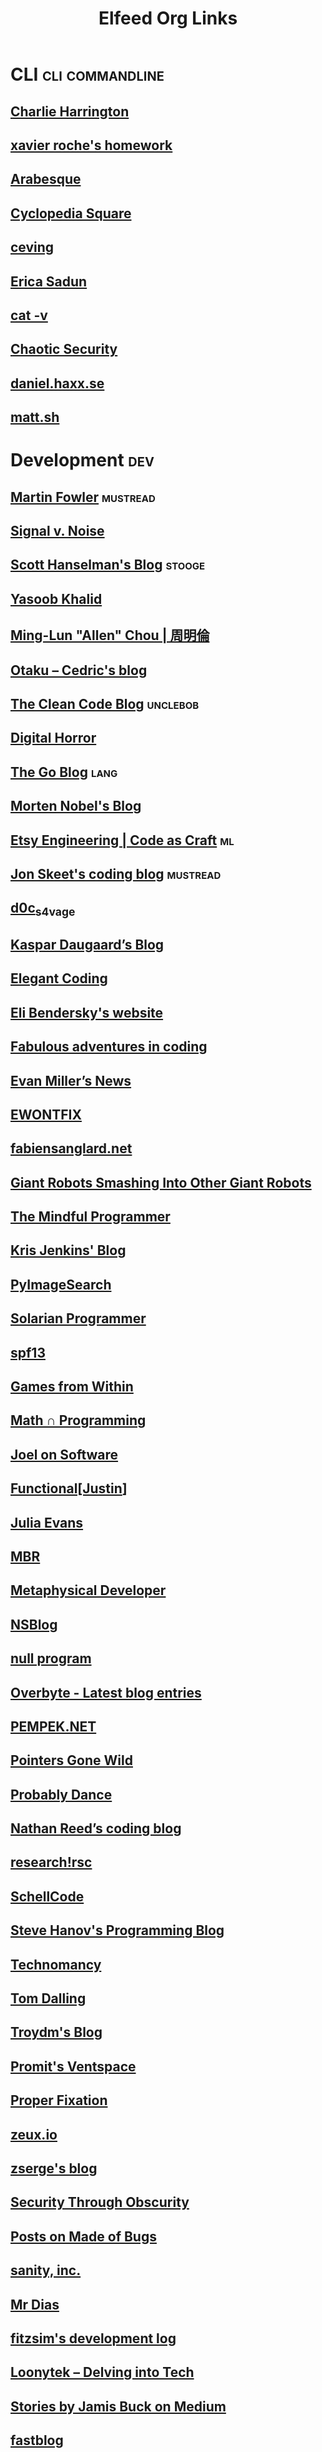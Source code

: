 #+title: Elfeed Org Links
* CLI :cli:commandline:
** [[https://www.charlieharrington.com/rss.xml][Charlie Harrington]]
** [[http://blog.httrack.com/atom.xml][xavier roche's homework]]
** [[http://blog.sanctum.geek.nz/feed/][Arabesque]]
** [[http://bryan-murdock.blogspot.com/atom.xml][Cyclopedia Square]]
** [[http://ceving.blogspot.com/feeds/posts/default][ceving]]
** [[http://ericasadun.com/feed/][Erica Sadun]]
** [[http://harmful.cat-v.org/Blog/index.atom][cat -v]]
** [[http://turbochaos.blogspot.com/feeds/posts/default][Chaotic Security]]
** [[https://daniel.haxx.se/blog/feed/][daniel.haxx.se]]
** [[https://matt.sh/.rss][matt.sh]]
* Development :dev:
** [[https://martinfowler.com/feed.atom][Martin Fowler]] :mustread:
** [[https://m.signalvnoise.com/feed/][Signal v. Noise]]
** [[http://feeds.hanselman.com/scotthanselman][Scott Hanselman's Blog]] :stooge:
** [[https://yasoob.me/index.xml][Yasoob Khalid]]
** [[http://allenchou.net/feed/][Ming-Lun "Allen" Chou | 周明倫]]
** [[http://beust.com/weblog/feed/][Otaku – Cedric's blog]]
** [[http://blog.cleancoder.com/atom.xml][The Clean Code Blog]] :unclebob:
** [[http://blog.digital-horror.com/rss/][Digital Horror]]
** [[http://blog.golang.org/feeds/posts/default][The Go Blog]] :lang:
** [[http://blog.nobel-joergensen.com/feed/][Morten Nobel's Blog]]
** [[http://codeascraft.etsy.com/feed/][Etsy Engineering | Code as Craft]] :ml:
** [[http://codeblog.jonskeet.uk/feed/][Jon Skeet's coding blog]] :mustread:
** [[http://d0cs4vage.blogspot.com/feeds/posts/default][d0c_s4vage]]
** [[http://daugaard.org/feed/][Kaspar Daugaard’s Blog]]
** [[http://feeds.feedburner.com/ElegantCoding][Elegant Coding]]
** [[http://eli.thegreenplace.net/feed/][Eli Bendersky's website]]
** [[http://ericlippert.com/feed/][Fabulous adventures in coding]]
** [[http://evanmiller.org/news.xml][Evan Miller’s News]]
** [[http://ewontfix.com/feed.rss][EWONTFIX]]
** [[http://fabiensanglard.net/rss.xml][fabiensanglard.net]]
** [[http://feeds.feedburner.com/GiantRobotsSmashingIntoOtherGiantRobots][Giant Robots Smashing Into Other Giant Robots]]
** [[http://feeds.feedburner.com/JoniSalonen][The Mindful Programmer]]
** [[http://feeds.feedburner.com/KrisJenkinsBlog?format=xml][Kris Jenkins' Blog]]
** [[http://feeds.feedburner.com/Pyimagesearch][PyImageSearch]]
** [[http://feeds.feedburner.com/SolarianProgrammer][Solarian Programmer]]
** [[http://feeds.feedburner.com/spf13][spf13]]
** [[http://gamesfromwithin.com/feed][Games from Within]]
** [[http://jeremykun.com/feed/][Math ∩ Programming]]
** [[http://joelonsoftware.com/rss.xml][Joel on Software]]
** [[http://justinhj.github.io/feed.xml][Functional[Justin]]]
** [[http://jvns.ca/atom.xml][Julia Evans]]
** [[http://marc-b-reynolds.github.io/feed.xml][MBR]]
** [[http://metaphysicaldeveloper.wordpress.com/feed/][Metaphysical Developer]]
** [[http://mikeash.com/pyblog/rss.py?mode=fulltext][NSBlog]]
** [[http://nullprogram.com/feed/][null program]]
** [[http://overbyte.com.au/index.php/overbyte-blog/latest?format=feed&type=rss][Overbyte - Latest blog entries]]
** [[http://pempek.net/feed/][PEMPEK.NET]]
** [[http://pointersgonewild.wordpress.com/feed/][Pointers Gone Wild]]
** [[http://probablydance.com/feed/][Probably Dance]]
** [[http://reedbeta.com/blog/feed/][Nathan Reed’s coding blog]]
** [[http://research.swtch.com/feed.atom][research!rsc]]
** [[http://schellcode.github.io/feed.xml][SchellCode]]
** [[http://stevehanov.ca/blog/?atom][Steve Hanov's Programming Blog]]
** [[http://technomancy.us/feed/atom][Technomancy]]
** [[http://tomdalling.com/blog/feed][Tom Dalling]]
** [[http://troydm.github.io/atom.xml][Troydm's Blog]]
** [[http://ventspace.wordpress.com/feed/][Promit's Ventspace]]
** [[http://yosefk.com/blog/feed][Proper Fixation]]
** [[http://zeuxcg.org/feed][zeux.io]]
** [[http://zserge.com/rss.xml][zserge's blog]]
** [[https://alschwalm.com/blog/static/rss/index.xml][Security Through Obscurity]]
** [[https://blog.nelhage.com/atom.xml][Posts on Made of Bugs]]
** [[https://feeds.feedburner.com/SanityInc][sanity, inc.]]
** [[https://feeds2.feedburner.com/mrdias][Mr Dias]]
** [[https://fitzsim.org/blog/?feed=rss2&amp;cat=3][fitzsim's development log]]
** [[https://loonytek.com/feed/][Loonytek – Delving into Tech]]
** [[https://medium.com/feed/@jamis][Stories by Jamis Buck on Medium]]
** [[https://muellerzr.github.io/fastblog/feed.xml][fastblog]]
** [[https://nickdrozd.github.io/feed.xml][Something Something Programming]]
** [[https://nlguillemot.wordpress.com/feed/][nlguillemot]]
** [[https://philippegroarke.com//posts/index.xml][Posts on memdump]]
** [[https://pvk.ca/atom.xml][Paul Khuong: some Lisp]]
** [[https://rmarcus.info/blog/atom.xml][Ryan Marcus]]
** [[https://software.rajivprab.com/feed/][Software the Hard way]]
** [[https://tratt.net/laurie/blog/entries.rss][Laurence Tratt: Essays]]
* Emacs :emacs:
** [[https://sachachua.com/blog/category/emacs/feed/][Sacha Chua - category - emacs]]
** [[http://acidwords.com/emacs.xml][#:acid 'words]]
** [[http://alexott.blogspot.com/feeds/posts/default/-/emacs][Alex Ott's blog]]
** [[http://amitp.blogspot.com/feeds/posts/default][Amit's Thoughts]]
** [[http://arjanvandergaag.nl/feed.xml][arjanvandergaag.nl]]
** [[http://babbagefiles.blogspot.com/feeds/posts/default/-/emacs][The Babbage Files]]
** [[http://bennee.com/~alex/blog/tag/emacs/feed][Alex's Adventures on the Infobhan - emacs]]
** [[http://blog.josephwilk.net/atom.xml][Joseph Wilk]]
** [[http://dorophone.blogspot.com/feeds/posts/default/-/emacs][Dorophone]]
** [[http://emacs-fu.blogspot.com/feeds/posts/default/-/new][emacs-fu]]
** [[http://emacsair.me.s3-website.eu-central-1.amazonaws.com/feed.xml][Emacsair]]
** [[http://emacsninja.com/emacs.atom][Emacs Ninja]]
** [[http://emacspeak.blogspot.com/atom.xml][EMACSPEAK  The Complete Audio Desktop]]
** [[http://emacsrocks.com/atom.xml][Emacs Rocks!]]
** [[http://emacsworld.blogspot.com/feeds/posts/default][Got Emacs?]]
** [[http://endlessparentheses.com/atom.xml][Endless Parentheses]]
** [[http://feeds.feedburner.com/WisdomAndWonder?format=xml][Wisdom And Wonder]]
** [[http://feeds.feedburner.com/emacsblog][M-x all-things-emacs]]
** [[http://feeds.feedburner.com/jeffkreeftmeijer][Jeff Kreeftmeijer]]
** [[http://feeds.feedburner.com/pimpmyemacs][Sacha Chua - category - emacs]]
** [[http://feeds.feedburner.com/ted-roden-emacs][TedRoden.com]]
** [[http://feeds2.feedburner.com/stevelosh][Steve Losh]]
** [[http://francismurillo.github.io/hacker/feed.xml][Fn/Log Hacker]]
** [[http://gromnitsky.blogspot.com/feeds/posts/default/-/emacs][Alex Gromnitsky's blog]]
** [[http://johnborwick.com/feed.xml][John’s web site]]
** [[http://jr0cket.co.uk/atom.xml][jr0cket]]
** [[http://justinsboringpage.blogspot.com/feeds/posts/default/-/emacs][justinhj's coding blog]]
** [[http://masteringemacs.org/feed][Mastering Emacs]]
** [[http://mnemonikk.org/feed/][mnemonikk.org]]
** [[http://muublog.blogspot.com/feeds/posts/default][MuuBlog]]
** [[http://pragmaticemacs.com/feed][Pragmatic Emacs]]
** [[http://psung.blogspot.com/feeds/posts/default/-/emacs][I Still Know What You Learned Last Summer]]
** [[http://puntoblogspot.blogspot.com/feeds/posts/default/-/emacs][puntoblogspot]]
** [[http://ravit.ch/rss.xml][Tristan's Recent Posts]]
** [[http://robert-adesam.blogspot.com/feeds/posts/default/-/emacs][Robert Adesam]]
** [[http://spacjer.com/emacs/feed.xml][Rafal Spacjer blog]]
** [[http://splash-of-open-sauce.blogspot.com/feeds/posts/default/-/planetemacsen][Open Sauce]]
** [[http://tech.memoryimprintstudio.com/feed/][Emacs, Arduino, Raspberry Pi, Linux and Programming etc]]
** [[http://tehom-blog.blogspot.com/feeds/posts/default/-/emacs][Tehom]]
** [[http://wilfred.me.uk/emacs_rss.xml][Wilfred Hughes::Blog]]
** [[http://yoo2080.wordpress.com/category/emacs/feed][Emacs – Yoo Box]]
** [[https://alexschroeder.ch/wiki/feed/full/Emacs][Alex Schroeder: Emacs]]
** [[https://arenzana.org/feed/][Arenzana]]
** [[https://blogger.com/feeds/13497321/posts/default/-/emacs][Mostly Maths]]
** [[https://ddavis.io/index.xml][ddavis.io]]
** [[https://ekaschalk.github.io//index.xml][Modern Emacs on Modern Emacs]]
** [[https://emacs.cafe/feed.xml][Emacs café]]
** [[https://fuco1.github.io/rss.xml][Matus Goljer (Fuco1)]]
** [[https://github.com/sigma/yann.hodique.info/commits/master.atom][Recent Commits to yann.hodique.info:master]]
** [[https://github.com/tuhdo/tuhdo.github.io/commits/master.atom][Recent Commits to tuhdo.github.io:master]]
** [[https://github.com/xuchunyang/blog/commits/master.atom][Recent Commits to blog:master]]
** [[https://heikkil.github.io/rss.xml][Heikki @ home]]
** [[https://iloveemacs.wordpress.com/feed][I love Emacs]]
** [[https://jonathancamp.com/tag/emacs/feed/][emacs – Web Notes and Ramblings]]
** [[https://miskatonic.org/feed/emacs.xml][William Denton: Posts about Emacs]]
** [[https://mwfogleman.github.io/feed.xml][rejoyce]]
** [[https://ogbe.net/blog.xml][Blog - Dennis Ogbe's Personal Website]]
** [[https://planet.emacslife.com/atom.xml][Planet Emacslife]] :news:
** [[https://punchagan.muse-amuse.in/tags/emacs.xml][emacs on Noetic Nought]]
** [[https://scripter.co/categories/emacs/atom.xml][emacs on A Scripter's Notes]]
** [[https://storax.github.io/rss.xml][Storax]]
** [[https://vxlabs.com/feed][vxlabs]]
** [[https://yiufung.net/index.xml][My portion]]
** [[https://yveszoundi.wordpress.com/tag/emacs/feed][emacs – Yves Zoundi's Blog]]
** [[https://www.evalapply.org/index.xml][Eval / Apply is pure magic]]
* Javascript :js:css:
** [[http://29a.ch/feed.atom][Jonas Wagner - 29a.ch]]
** [[http://algorithmist.wordpress.com/feed/][The Algorithmist]]
** [[http://badassjs.com/rss][Badass JavaScript]]
** [[http://blog.vjeux.com/feed][Vjeux]]
** [[http://feeds.feedburner.com/CssTricks][CSS-Tricks]]
** [[http://feeds.feedburner.com/JohnResig][John Resig]]
** [[http://feeds.feedburner.com/codeincomplete][Code inComplete]]
** [[http://feeds.feedburner.com/csswizardry][CSS Wizardry]]
** [[http://hakim.se/rss.xml][hakim.se]]
** [[http://kbeezie.com/feed/][KBeezie]]
** [[http://nicolasgallagher.com/feed/][The ephemera of Nicolas Gallagher]]
** [[https://daverupert.com/atom.xml][daverupert.com]]
** [[https://every-layout.dev/feed.xml][The Every Layout Blog]]
* Misc
** [[http://blog.dustinkirkland.com/feeds/posts/default][From the Canyon Edge]]
** [[https://anneboyer.substack.com/feed][M I R A B I L A R Y]]
** [[https://www.hyperborea.org/journal/feed/][K-Squared Ramblings]]
** [[https://mwl.io/feed][Michael W Lucas]]
** [[https://solar.lowtechmagazine.com/feeds/all-en.atom.xml][LOW←TECH MAGAZINE]]
** [[http://decafbad.net/feed][Craig Maloney]]
** [[https://inkdroid.org/feed.xml][inkdroid]] :comic:
** [[http://xkcd.com/atom.xml][xkcd.com]] :comic:
** [[https://www.smbc-comics.com/comic/rss][Saturday Morning Breakfast Cereal]] :comic:
** [[http://feeds.feedburner.com/seriouseatsfeaturesvideos][Serious Eats]] :food:
** [[https://www.thebioneer.com/feed/][The Bioneer]] :exercise:
** [[https://www.jamesrwilliams.net/feed/][James R Williams]]
** [[http://barradeau.com/blog/?feed=rss2][Youpi !]]
** [[http://blog.cmpxchg8b.com/feeds/posts/default][Tavis Ormandy]]
** [[http://blog.duangle.com/feeds/posts/default][duangle]]
** [[http://blog.plover.com/index.rss][The Universe of Discourse]]
** [[http://boredzo.org/blog/feed/atom][Idle Time]]
** [[http://croustination.com/feed/][Croustination]]
** [[http://dtrace.org/blogs/bmc/feed/][The Observation Deck]]
** [[http://eev.ee/feeds/atom.xml][fuzzy notepad]]
** [[http://flexmonkey.blogspot.com/feeds/posts/default][FlexMonkey]]
** [[http://furbo.org/feed/][furbo.org]]
** [[http://fuzzyyellowballs.com/feed/][Fuzzy Yellow Balls]]
** [[http://games.greggman.com/game/feed/][games.greggman.com]]
** [[http://gloryowlcomix.blogspot.com/feeds/posts/default][GLORY OWL]]
** [[http://hacksoflife.blogspot.com/feeds/posts/default][The Hacks of Life]]
** [[http://harryrschwartz.com/atom.xml][Harry R. Schwartz]]
** [[http://iki.fi/sol/rss.xml][Sol's Stuff]]
** [[http://inessential.com/xml/rss.xml][inessential.com]]
** [[http://johnwhigham.blogspot.com/feeds/posts/default][John Whigham's Blog]]
** [[http://jonolick.com/2/feed][Jon Olick - Home]]
** [[http://joostdevblog.blogspot.com/feeds/posts/default][Joost's Dev Blog]]
** [[http://lars.ingebrigtsen.no/feed][Random Thoughts]]
** [[http://marek.vavrusa.com/feed.xml][vavrusa.github.io]]
** [[http://marijnhaverbeke.nl/blog/feed.atom][marijnhaverbeke.nl/blog]]
** [[http://moinakg.wordpress.com/feed/][The Pseudo Random Bit Bucket]]
** [[http://n-e-r-v-o-u-s.com/blog/?feed=rss2][Nervous System blog]]
** [[http://nickbradbury.com/feed/][Nick Bradbury]]
** [[http://pcloadletter.co.uk/feed/][PC LOAD LETTER]]
** [[http://petersobot.com/atom.xml][Peter Sobot]]
** [[http://phoboslab.org/log/feed][Phoboslab]]
** [[http://programmingisterrible.com/rss][programming is terrible]]
** [[http://psachin.github.io/feed.xml][psachin.github.io]]
** [[http://randomascii.wordpress.com/feed/][Random ASCII – tech blog of Bruce Dawson]]
** [[http://reenigne.org/blog/feed/][Reenigne blog]]
** [[http://remarkablyrestrained.com/feed.xml][Remarkably Restrained]]
** [[http://samsaffron.com/posts.rss][Sam Saffron]]
** [[http://sandervanrossen.blogspot.com/feeds/posts/default][Sanders' blog]]
** [[http://scottmeyers.blogspot.com/feeds/posts/default][The View from Aristeia]]
** [[http://sheredom.wordpress.com/feed/][Sheredom's Blog]]
** [[http://tangentvector.wordpress.com/feed/][Tangent Vector]]
** [[http://teknidermy.com/fridge/news.0.91.rss][teknidermy]]
** [[http://thomaskole.nl/feed/][Thomas Kole – Technical Artist]]
** [[http://tonsky.me/blog/atom.xml][tonsky.me]]
** [[http://upcoder.com/feed][Upcoder]]
** [[http://williamdurand.fr/atom.xml][William Durand]]
** [[http://zdziarski.com/blog/?feed=rss2][Zdziarski]]
** [[https://blog.flameeyes.eu/articles.atom][Flameeyes's Weblog]]
** [[https://danengelbrecht.github.io/feed.xml][Dan Engelbrecht]]
** [[https://elephly.net/feed.xml][Rekado]]
** [[https://imperialviolet.org/iv-rss.xml][ImperialViolet]]
** [[https://justinpinkney.com/rss.xml][Justin Pinkney's blog]]
** [[https://medium.com/feed/@karpathy][Stories by Andrej Karpathy on Medium]]
** [[https://radicalcandor.com/feed/][Radical Candor]]
** [[https://tsdh.wordpress.com/feed][Tassilo's Blog]]
* News :news:
** [[http://blog.stackoverflow.com/feed/][Stack Overflow Blog]]
** [[https://krebsonsecurity.com/feed/][Krebs on Security]]
** [[https://www.schneier.com/feed/atom/][Schneier on Security]]
** [[http://feeds.feedburner.com/ItsFoss][It's FOSS]]
** [[https://hacks.mozilla.org/feed/][Mozilla Hacks – the Web developer blog]]
** [[https://www.guildwars2.com/en/feed/][GuildWars2.com]] :games:
** [[https://www.teamfortress.com/rss.xml][TF2 Official Blog]] :games:
** [[https://fx-companion.com/feed/][The Foreign Exchanges Companion]]
** [[https://www.democracynow.org/democracynow.rss][Democracy Now!]]
** [[https://www.hexbear.net/feeds/all.xml?sort=Active][Hexbear - All]] :memes:
** [[https://lobste.rs/rss][Lobsters]]
** [[https://feeds.feedburner.com/TheHackersNews][The Hacker News]]
** [[https://habermas-rawls.blogspot.com/feeds/posts/default?alt=rss][Political Theory - Habermas and Rawls]]
** [[http://googlecode.blogspot.com/feeds/posts/default][Google Developers Blog]]
** [[http://googletesting.blogspot.com/feeds/posts/default][Google Testing Blog]]
** [[https://hnrss.org/active][Hacker News: Active]]
** [[https://hnrss.org/best][Hacker News: Best]]
** [[https://hnrss.org/bestcomments][Hacker News: Best Comments]]
* Python :python:
** [[https://realpython.com/atom.xml][Real Python]]
** [[https://planetpython.org/rss20.xml][Planet Python]]
** [[http://coreyms.com/feed/][CoreyMS]]
** [[http://treyhunner.com/atom.xml][Trey Hunner]]
** [[https://guillaumegenthial.github.io/feed.xml][Guillaume Genthial blog]]
** [[https://pycoders.com/feed/bmtfgMEB][PyCoder’s Weekly]]
** [[https://win-vector.com/feed/][Win Vector LLC]]
* Rendering :rendering:c++:vectors:
** [[http://adriancourreges.com/atom.xml][Adrian Courrèges]]
** [[http://alexandre-pestana.com/feed/][Alexandre Pestana]]
** [[http://andrewfsu.blogspot.com/feeds/posts/default][Particle Simulations in OpenCL]]
** [[http://anki3d.org/feed/][AnKi 3D Engine Dev Blog]]
** [[http://aras-p.info/atom.xml][Aras' website]]
** [[http://artfromcode.com/?feed=rss2][Art From Code]]
** [[http://bartwronski.com/feed/][Bart Wronski]]
** [[http://bitsquid.blogspot.com/feeds/posts/default][bitsquid: development blog]]
** [[http://blog.hvidtfeldts.net/index.php/feed/][Syntopia]]
** [[http://blog.mmacklin.com/feed/][Miles Macklin]]
** [[http://blog.selfshadow.com/feed/][Self Shadow]]
** [[http://bordeen.blogspot.com/feeds/posts/default][Bordeen Devlog]]
** [[http://bouliiii.blogspot.com/feeds/posts/default][bouliiii's blog]]
** [[http://c0de517e.blogspot.com/feeds/posts/default][C0DE517E]]
** [[http://casual-effects.blogspot.com/feeds/posts/default][Casual Effects]]
** [[http://cbloomrants.blogspot.com/feeds/posts/default][cbloom rants]]
** [[http://clicktorelease.com/rss.xml][Clicktorelease]]
** [[http://codercorner.com/blog/?feed=rss2][Coder Corner]]
** [[http://crashcoder.blogspot.com/feeds/posts/default][The Wandering Coder]]
** [[http://diaryofagraphicsprogrammer.blogspot.com/feeds/posts/default][Diary of a Graphics Programmer]]
** [[http://donw.io/post/index.xml][Posts on Gazoo.vrv]]
** [[http://elopezr.com/feed/][The Code Corsair]]
** [[http://feeds.feedburner.com/ChrisGranger][chris-granger.com]]
** [[http://feeds.feedburner.com/MessWithYourJunk][The Garbage Pile]]
** [[http://feeds.feedburner.com/matthen][blog.matthen.com]]
** [[http://feeds.feedburner.com/paul-irish][Paul Irish]]
** [[http://feeds2.feedburner.com/EverydayFlash][Everyday 3D]]
** [[http://feeds2.feedburner.com/tympanus][Codrops]]
** [[http://flohofwoe.blogspot.com/feeds/posts/default][The Brain Dump]]
** [[http://gfxprose.blogspot.com/feeds/posts/default][Graphics Prose — Thoughts on Graphics]]
** [[http://gijskaerts.com/wordpress/?feed=rss2][Will push pixels for food]]
** [[http://gpuzen.blogspot.com/feeds/posts/default][GPU Zen]]
** [[http://graphicrants.blogspot.com/feeds/posts/default][Graphic Rants]]
** [[http://interplayoflight.wordpress.com/feed/][Interplay of Light]]
** [[http://jamesdolan.blogspot.com/feeds/posts/default][The James Stream]]
** [[http://johanholwerda.nl/blog/feed/][mostly shaders]]
** [[http://joshbarczak.com/blog/?feed=rss2][The Burning Basis Vector]]
** [[http://kylehalladay.com/atom.xml][The blog of Kyle Halladay]]
** [[http://leifnode.com/feed/][Leif Node]]
** [[http://lousodrome.net/blog/light/feed/][Light is beautiful]]
** [[http://merlin3d.wordpress.com/feed/][Merlin3d]]
** [[http://mmikkelsen3d.blogspot.com/feeds/posts/default][Mikkelsen and 3D Graphics]]
** [[http://mmmovania.blogspot.com/feeds/posts/default][An eye into my World -Tricks, Thoughts, Ideas, Solutions]]
** [[http://mynameismjp.wordpress.com/feed/][The Danger Zone]]
** [[http://nehe.gamedev.net/rss/][NeHe site news]]
** [[http://outerra.blogspot.com/feeds/posts/default][Outerra]]
** [[http://petersikachev.blogspot.com/feeds/posts/default][Peter Sikachev Dev Blog]]
** [[http://pharr.org/matt/blog/feed.xml][Matt Pharr’s blog]]
** [[http://procworld.blogspot.com/feeds/posts/default][Procedural World]]
** [[http://psgraphics.blogspot.com/feeds/posts/default][Pete Shirley's Graphics Blog]]
** [[http://rasmusbarr.github.io/feed.xml][Rasmus' blog]]
** [[http://rastergrid.com/blog/feed/][Blog – RasterGrid]]
** [[http://raytracey.blogspot.com/feeds/posts/default][Ray Tracey's blog]]
** [[http://realtimerendering.com/blog/feed/][Real-Time Rendering]]
** [[http://renderingpipeline.com/feed/][RenderingPipeline]]
** [[http://rgba32.blogspot.com/feeds/posts/default][rgba32]]
** [[http://richg42.blogspot.com/feeds/posts/default][Richard Geldreich's Blog]]
** [[http://roar11.com/feed/][Roar11]]
** [[http://rorydriscoll.com/feed/][CodeItNow]]
** [[http://sebh-blog.blogspot.com/feeds/posts/default][Sebh's blog]]
** [[http://seblagarde.wordpress.com/feed/][Sébastien Lagarde]]
** [[http://simonstechblog.blogspot.com/feeds/posts/default][Simon's Tech Blog]]
** [[http://takinginitiative.wordpress.com/feed/][Taking Initiative]]
** [[http://thealphablenders.com/feed/][The Alpha Blenders]]
** [[http://thetenthplanet.de/feed][The Tenth Planet]]
** [[http://tommyhinks.com/feed/][Tommy Hinks]]
** [[http://volumesoffun.com/feed/][Volumes Of Fun]]
** [[http://voxelium.wordpress.com/feed/][Voxelium]]
** [[http://wacki.me/feed.xml][wacki]]
** [[https://alain.xyz/rss][Alain.xyz]]
** [[https://alanzucconi.com/feed/][Alan Zucconi]]
** [[https://aschrein.github.io/feed.xml][Index]]
** [[https://auzaiffe.wordpress.com/feed/][A journey into rendering]]
** [[https://blog.excalidraw.com/rss.xml][Excalidraw Blog]]
** [[https://blogger.com/feeds/5055426614227209030/posts/default][Nick's Voxel Blog]]
** [[https://deadvoxels.blogspot.com/feeds/posts/default][Dead Voxels]]
** [[https://erkaman.github.io/rss.xml][Articles by Eric Arnebäck]]
** [[https://fasterthan.life/blog?format=RSS][Blog - Faster Than Life]]
** [[https://ferransole.wordpress.com/feed/][Ferran Sole]]
** [[https://giordi91.github.io/index.xml][A-programmer's-cave]]
** [[https://grahamhazel.com/blog/feed/][Graham Hazel]]
** [[https://idea.popcount.org/rss.xml][Marek's idea of the day]]
** [[https://imagineraytracer.wordpress.com/feed/][Imagine Raytracer]]
** [[https://jacco.ompf2.com/feed/][Jacco’s Blog]]
** [[https://knarkowicz.wordpress.com/feed/][Krzysztof Narkowicz]]
** [[https://kosmonautblog.wordpress.com/feed/][kosmonaut's blog]]
** [[https://kusma.xyz/feed.xml][Blog on Erik “kusma” Faye-Lund]]
** [[https://lxjk.github.io/rss/][Eric's Blog]]
** [[https://metalbyexample.com/feed/][Metal by Example]]
** [[https://pdziepak.github.io/feed.xml][Paweł Dziepak]]
** [[https://ronja-tutorials.com/feed.xml][Ronja’s Shader Tutorials]]
** [[https://sakibsaikia.github.io/feed.xml][Sakib Saikia]]
** [[https://schuttejoe.github.io/index.xml][Rendering Equations]]
** [[https://superluminal.eu/feed/][Superluminal]]
** [[https://technik90.blogspot.com/feeds/posts/default][Technik's blog]]
** [[https://therealmjp.github.io/posts/index.xml][Posts on The Danger Zone]]
** [[https://wihlidal.com/feed.xml][Graham Wihlidal]]
** [[https://zalo.github.io/feed.xml][Sublucid Geometry]]
* Science
** [[https://ramonh.dev/blog/feed.xml][DevRel, Developer Education and OSS]]
** [[https://blog.codinghorror.com/rss/][Coding Horror]]
** [[https://www.smashingmagazine.com/feed][Articles on Smashing Magazine — For Web Designers And Developers]]
** [[https://computer.rip/rss.xml][computers are bad]]
** [[https://www.hardill.me.uk/wordpress/feed/][Ben's Place]]
** [[https://bluelabyrinths.com/feed/][Blue Labyrinths]]
** [[https://aeon.co/feed.rss][Aeon | a world of ideas]]
** [[http://acko.net/blog/feed][Acko.net]]
** [[http://adrianboeing.blogspot.com/feeds/posts/default][Adrian Boeing: Blog]]
** [[http://adriansampson.net/blog.xml][Adrian Sampson]]
** [[http://amir.rachum.com/feed.xml][Amir Rachum’s Blog]]
** [[http://andrea.corbellini.name/feed.atom][Andrea Corbellini]]
** [[http://antirez.com/rss][antirez]]
** [[http://artima.com/spotlight/feeds/spotlight.rss][Artima Developer Spotlight]]
** [[http://attractivechaos.wordpress.com/feed/][Attractive Chaos]]
** [[http://bair.berkeley.edu/blog/feed.xml][The Berkeley Artificial Intelligence Research Blog]]
** [[http://bartoszmilewski.wordpress.com/feed/][Bartosz Milewski's Programming Cafe]]
** [[http://bastibe.de/rss.xml][Bastibe.de]]
** [[http://beautifulpixels.blogspot.com/feeds/posts/default][Beautiful Pixels]]
** [[http://bit-101.com/blog/?feed=rss2][BIT-101]]
** [[http://bitfunnel.org/index.xml][BitFunnel]]
** [[http://blog.8thlight.com/feed/atom.xml][8th Light Blog]]
** [[http://blog.alexmaccaw.com/feed][Alex MacCaw]]
** [[http://blog.demofox.org/feed/][The blog at the bottom of the sea]]
** [[http://blog.sigfpe.com/feeds/posts/default][A Neighborhood of Infinity]]
** [[http://bookofhook.blogspot.com/feeds/posts/default][Book Of Hook]]
** [[http://briansharpe.wordpress.com/feed/][briansharpe]]
** [[http://buildnewgames.com/atom.xml][Build New Games]]
** [[http://cestlaz.github.io/rss.xml][C'est la Z]]
** [[http://chadaustin.me/feed/][Chad Austin]]
** [[http://charlesleifer.com/blog/rss/][charlesleifer.com]]
** [[http://chrisdone.com/rss.xml][Chris Done's Blog]]
** [[http://christianheilmann.com/feed/][Christian Heilmann]]
** [[http://cleverhans.io/feed.xml][cleverhans-blog]]
** [[http://codersnotes.com/atom/][codersnotes.com]]
** [[http://digestingduck.blogspot.com/feeds/posts/default][Digesting Duck]]
** [[http://dtrace.org/blogs/brendan/feed/][Brendan's blog]]
** [[http://essentialmath.com/blog/?feed=rss2][Essential Math Weblog]]
** [[http://feeds.exploringbinary.com/exploringbinary][Exploring Binary]]
** [[http://feeds.feedburner.com/50plyBlog][50Ply Blog]]
** [[http://feeds.feedburner.com/holman][Zach Holman]]
** [[http://feeds.feedburner.com/opensoul][Brandon Keepers]]
** [[http://feeds2.feedburner.com/Command-line-fu][All commands]]
** [[http://feeds2.feedburner.com/awf-allposts][Award Winning Fjords]]
** [[http://fgiesen.wordpress.com/feed/][The ryg blog]]
** [[http://fhtr.blogspot.com/feeds/posts/default][fhtr]]
** [[http://gingerbill.org/article/index.xml][Articles on gingerBill]]
** [[http://h14s.p5r.org/feed][Hummus and Magnets]]
** [[http://hbfs.wordpress.com/feed/][Harder, Better, Faster, Stronger]]
** [[http://humus.name/rss.xml][Humus]]
** [[http://imdoingitwrong.wordpress.com/feed/][I'm doing it wrong]]
** [[http://johndcook.com/blog/feed/][John D. Cook]]
** [[http://karpathy.github.io/feed.xml][Andrej Karpathy blog]]
** [[http://kitchingroup.cheme.cmu.edu/blog/feed/atom][The Kitchin Research Group]]
** [[http://locklessinc.com/feed.rss][Articles]]
** [[http://lucumr.pocoo.org/feed.atom][Armin Ronacher's Thoughts and Writings]]
** [[http://machinethink.net/blog/index.xml][Blog on Machine, Think!]]
** [[http://magnuswrenninge.com/feed][Magnus Wrenninge]]
** [[http://nfrechette.github.io/atom.xml][Nicholas Frechette's Blog]]
** [[http://sebastiansylvan.com/index.xml][A Random Walk Through Geek-Space]]
** [[http://simblob.blogspot.com/feeds/posts/default][Blobs in Games]]
** [[http://tatourian.wordpress.com/feed/][Alan Tatourian]]
** [[http://thechangelog.com/rss][Changelog]]
** [[http://twistedoakstudios.com/blog/?feed=rss][Twisted Oak Studios Blog]]
** [[http://unapologetic.wordpress.com/feed/][The Unapologetic Mathematician]]
** [[https://apoorvaj.io/rss.xml][apoorvaj.io]]
** [[https://basesandframes.wordpress.com/feed/][Bases and Frames]]
** [[https://blog.davep.org/feed.xml][blog.davep.org]]
** [[https://blog.jfo.click//feed.xml][blog.jfo.click]]
** [[https://blog.ml.cmu.edu/feed/][Machine Learning Blog | ML@CMU | Carnegie Mellon University]]
** [[https://blog.plan99.net/feed][Mike’s blog - Medium]]
** [[https://branchfree.org/feed/][Branch Free]]
** [[https://catern.com/feed.xml][Blog]]
** [[https://codesections.com/rss.xml][Codesections]]
** [[https://dendibakh.github.io/feed.xml][Denis Bakhvalov]]
** [[https://distill.pub/rss.xml][Distill]]
** [[https://gamozolabs.github.io/feed.xml][Gamozo Labs Blog]]
** [[https://legends2k.github.io/index.xml][Bits of Insight]]
** [[https://madboa.com/blog/index.xml][Blog on madboa.com]]
** [[https://maxliani.wordpress.com/feed/][Art, Tech and other Nonsense]]
** [[https://medium.com/feed/@gidishperber][Stories by Gidi Shperber on Medium]]
** [[https://medium.com/feed/@radekosmulski][Stories by Radek Osmulski on Medium]]
** [[https://medium.com/feed/@samim][Stories by samim on Medium]]
** [[https://mischasan.wordpress.com/feed/][Coding on the edges]]
** [[https://sgugger.github.io/feeds/all.atom.xml][Another data science student's blog]]
** [[https://smcgro.wordpress.com/feed/][Stephen McGroarty]]
** [[https://travisdowns.github.io/feed.xml][Performance Matters]]
** [[https://yupferris.github.io/blog/feed.xml][ferris blogs stuff]]
* System Languages :c:c++:rust:
** [[https://readrust.net/all/feed.rss][Read Rust - All]]
** [[http://aerialmantis.co.uk/feed.xml][Gordon Brown on<br>C++, Gamedev, Heterogeneous Computing]]
** [[http://akrzemi1.wordpress.com/feed/][Andrzej's C++ blog]]
** [[http://arne-mertz.de/feed/][Simplify C++]]
** [[http://b.atch.se/rss.xml][b.atch.se]]
** [[http://bitcharmer.blogspot.com/feeds/posts/default][Fast. Faster. Freak]]
** [[http://bitshifter.github.io/atom.xml][shifting bits]]
** [[http://blog.feabhas.com/feed/rss2/][Sticky Bits – Powered by Feabhas]]
** [[http://blog.habets.pp.se/rss][Blargh]]
** [[http://blog.reverberate.org/feeds/posts/default][Josh Haberman]]
** [[http://blog.tartanllama.xyz/feed.xml][Sy Brand]]
** [[http://brnz.org/hbr/?feed=rss2][hbr]]
** [[http://code-spot.co.za/feed/][code-spot]]
** [[http://codeofthedamned.com/index.php?tempskin=_atom][code_of_the_damned();]]
** [[http://codesuppository.blogspot.com/feeds/posts/default][John Ratcliff's Code Suppository]]
** [[http://cottonvibes.blogspot.com/feeds/posts/default][Trash Can of Code]]
** [[http://cpptruths.blogspot.com/feeds/posts/default][C++ Truths]]
** [[http://ddj.com/rss/cpp.xml][Dr. Dobb's C/C++]]
** [[http://ericniebler.com/feed/][Eric Niebler]]
** [[http://fahrenheit2539.blogspot.com/feeds/posts/default][Fahrenheit's C++ exercises]]
** [[http://feeds.feedburner.com/CppSoup][C++ Soup!]]
** [[http://feeds.feedburner.com/KarlSeguinsBlog][Karl Seguin]]
** [[http://feeds.feedburner.com/Kholdcode][KholdCode]]
** [[http://gamedevcoder.wordpress.com/feed/][Gamedev Coder Diary]]
** [[http://gustedt.wordpress.com/feed/][Jens Gustedt's Blog]]
** [[http://herbsutter.wordpress.com/feed/][Sutter’s Mill]]
** [[http://hubicka.blogspot.com/feeds/posts/default][Honza Hubička's Blog]]
** [[http://ithare.com/rssfeed/][IT Hare on Soft.ware]]
** [[http://lemire.me/blog/feed/][Daniel Lemire's blog]]
** [[http://manu343726.github.io/feed.xml][@Manu343726]]
** [[http://marcgravell.blogspot.com/feeds/posts/default][Code, code and more code.]]
** [[http://meetingcpp.com/blogen.xml][Meeting C++ blog]]
** [[http://ndebug.blogspot.com/feeds/posts/default][ndebug]]
** [[http://nurpax.github.io/rss.xml][nurpax.github.com blog]]
** [[http://planet.clang.org/atom.xml][Planet Clang]]
** [[http://preshing.com/feed][Preshing on Programming]]
** [[http://randomprogramming.com/feed/][Random programming]]
** [[http://slackito.com/feed/][slackito.com]]
** [[http://tolgaceylan.tumblr.com/rss][Tolga Ceylan's Linux, C/C++ Blog]]
** [[http://wongmichael.com/feed/][Michael Wong's Standard]]
** [[http://xania.org/feed][Matt Godbolt’s blog]]
** [[http://yapb-soc.blogspot.com/feeds/posts/default][Multi-paradigm]]
** [[http://zverovich.net/atom.xml][zverovich.net]]
** [[https://3dgep.com/feed/][3D Game Engine Programming]]
** [[https://bheisler.github.io/index.xml][bheisler.github.io]]
** [[https://chaosinmotion.blog/feed/][Development Chaos Theory]]
** [[https://fasterthanli.me/index.xml][fasterthanli.me]] :rust:mustread:
** [[https://hookrace.net/blog/feed/][HookRace Blog]]
** [[https://kazakov.life/feed/][Michael Kazakov's quiet corner]]
** [[https://kristerw.blogspot.com/feeds/posts/default][Krister Walfridsson’s old blog]]
** [[https://lchsk.com/posts.xml][lchsk - blog and technical articles]]
** [[https://molecularmusings.wordpress.com/feed/][Molecular Musings]]
** [[https://nical.github.io/feeds/all.atom.xml][Eight million pixels and counting]]
** [[https://pkeir.github.io/feed.xml][Type Unknown]]
** [[https://raphlinus.github.io/feed.xml][Raph Levien’s blog]]
** [[https://stoyannk.wordpress.com/feed/][Prog stuff]]
** [[https://thephd.github.io/feed.xml][The Pasture]]
